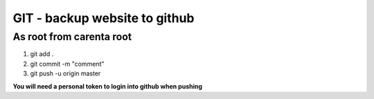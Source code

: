 GIT - backup website to github
==============================

As root from carenta root
-------------------------

1. git add .
2. git commit -m "comment"
3. git push -u origin master

**You will need a personal token to login into github when pushing**

